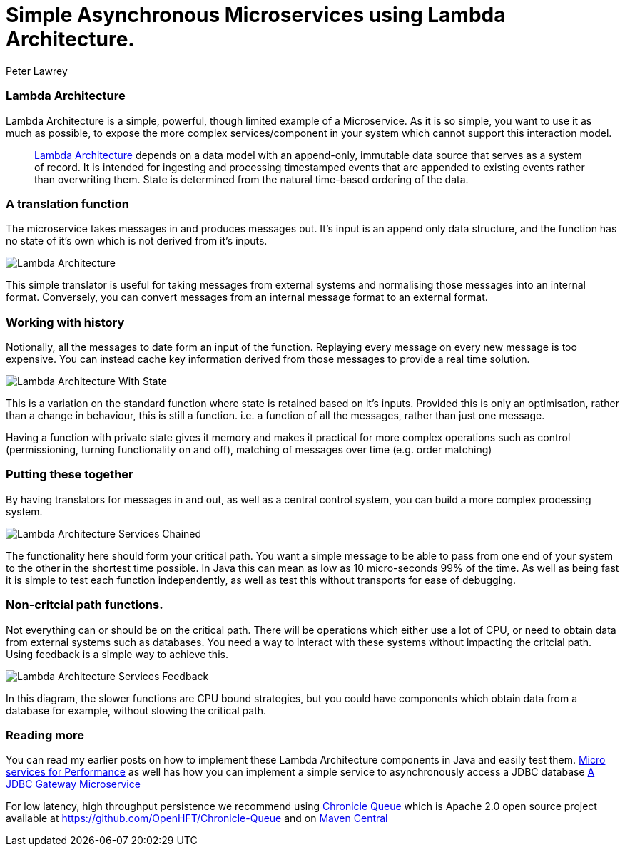 = Simple Asynchronous Microservices using Lambda Architecture.
Peter Lawrey
:published_at: 2016-05-16
:hp-tags: Microservices, Lambda Architecture

=== Lambda Architecture

Lambda Architecture is a simple, powerful, though limited example of a Microservice. As it is so simple, you want to use it as much as possible, to expose the more complex services/component in your system which cannot support this interaction model.

> https://en.wikipedia.org/wiki/Lambda_architecture[Lambda Architecture] depends on a data model with an append-only, immutable data source that serves as a system of record. It is intended for ingesting and processing timestamped events that are appended to existing events rather than overwriting them. State is determined from the natural time-based ordering of the data.

=== A translation function

The microservice takes messages in and produces messages out. It's input is an append only data structure, and the function has no state of it's own which is not derived from it's inputs.

image::Lambda-Architecture.jpg[]

This simple translator is useful for taking messages from external systems and normalising those messages into an internal format.  Conversely, you can convert messages from an internal message format to an external format.

=== Working with history

Notionally, all the messages to date form an input of the function.  Replaying every message on every new message is too expensive.  You can instead cache key information derived from those messages to provide a real time solution.

image::Lambda-Architecture-With-State.jpg[]

This is a variation on the standard function where state is retained based on it's inputs.  Provided this is only an optimisation, rather than a change in behaviour, this is still a function. i.e. a function of all the messages, rather than just one message.

Having a function with private state gives it memory and makes it practical for more complex operations such as control (permissioning, turning functionality on and off), matching of messages over time (e.g. order matching)

=== Putting these together

By having translators for messages in and out, as well as a central control system, you can build a more complex processing system.

image::Lambda-Architecture-Services-Chained.jpg[]

The functionality here should form your critical path.  You want a simple message to be able to pass from one end of your system to the other in the shortest time possible.  In Java this can mean as low as 10 micro-seconds 99% of the time. As well as being fast it is simple to test each function independently, as well as test this without transports for ease of debugging.

=== Non-critcial path functions.

Not everything can or should be on the critical path.  There will be operations which either use a lot of CPU, or need to obtain data from external systems such as databases.  You need a way to interact with these systems without impacting the critcial path. Using feedback is a simple way to achieve this.

image::Lambda-Architecture-Services-Feedback.jpg[]

In this diagram, the slower functions are CPU bound strategies, but you could have components which obtain data from a database for example, without slowing the critical path.

=== Reading more

You can read my earlier posts on how to implement these Lambda Architecture components in Java and easily test them. https://vanilla-java.github.io/2016/03/22/Micro-services-for-performance.html[Micro services for Performance] as well has how you can implement a simple service to asynchronously access a JDBC database https://vanilla-java.github.io/2016/04/12/A-J-D-B-C-Gateway-Microservice.html[A JDBC Gateway Microservice]

For low latency, high throughput persistence we recommend using http://chronicle.software/products/chronicle-queue/[Chronicle Queue] which is Apache 2.0 open source project available at https://github.com/OpenHFT/Chronicle-Queue and on http://search.maven.org/#search%7Cga%7C1%7Cchronicle%20queue[Maven Central]



